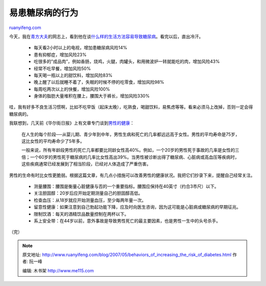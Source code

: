 .. _200705_behaviors_of_increasing_the_risk_of_diabetes:

易患糖尿病的行为
===================================

`ruanyifeng.com <http://www.ruanyifeng.com/blog/2007/05/behaviors_of_increasing_the_risk_of_diabetes.html>`__

今天，我在\ `青方大夫 <http://qingfangblog.com/>`__\ 的网志上，看到他在谈\ `什么样的生活方法容易导致糖尿病 <http://qingfangblog.com/2007/05/02/174>`__\ 。看完以后，直出冷汗。

    -  每天看2小时以上的电视，增加患糖尿病风险14%
    -  患有抑郁症，增加风险23%
    -  吃很多的”成品肉”，例如香肠，烧鸡，火腿，肉罐头，和用微波炉一转就能吃的肉，增加风险43%
    -  经常不吃早餐，增加风险50%
    -  每天喝一瓶以上的甜饮料，增加风险83%
    -  晚上醒了以后就睡不着了，失眠的时候不停的吃零食，增加风险98%
    -  每周吃两次以上的快餐，增加风险100%
    -  身体的脂肪大量堆积在腰上，腰围大于裤长，增加风险330%

哇，我有好多不良生活习惯啊，比如不吃早饭（起床太晚），吃熟食，喝甜饮料，易焦虑等等。看来必须马上改掉，否则一定会得糖尿病的。

我联想到，几天前《华尔街日报》上有文章专门谈到\ `男性的健康 <http://chinese.wsj.com/gb/20070502/trv143309.asp>`__\ ：

    在人生的每个阶段──从婴儿期、青少年到中年，男性生病和死亡的几率都远远高于女性。男性的平均寿命是75岁，这比女性的平均寿命少了5年多。

    一般来说，所有年龄段男性的死亡几率都要比同龄女性高40%。例如，一个20岁的男性死于事故的几率是女性的三倍；一个60岁的男性死于糖尿病的几率比女性高出39%。当男性被诊断出得了糖尿病、心脏病或高血压等疾病时，这些疾病通常已经发展到了相当阶段，已经对人体造成了严重伤害。

男性的生命有时比女性更脆弱。根据这篇文章，有几点小措施可以改善男性的健康状况。我把它们抄录下来，提醒自己经常关注。

    -  测量腰围：腰围是衡量心脏健康与否的一个重要指标。腰围应保持在40英寸（约合3市尺）以下。
    -  关注胆固醇：20岁后应开始定期测量自己的胆固醇高低。
    -  检查血压：从18岁就应开始测量血压，至少每两年量一次。
    -  留意性健康：如果注意到自己勃起功能下降，应及时向医生咨询，因为这可能是心脏病或糖尿病的早期征兆。
    -  限制饮酒：每天的酒精饮品数量控制在两杯以下。
    -  系上安全带：在44岁以前，意外事故是导致男性死亡的最主要因素，也是男性一生中的头号杀手。

（完）

.. note::
    原文地址: http://www.ruanyifeng.com/blog/2007/05/behaviors_of_increasing_the_risk_of_diabetes.html 
    作者: 阮一峰 

    编辑: 木书架 http://www.me115.com